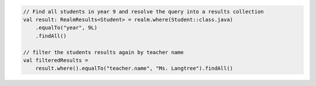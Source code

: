 .. code-block:: kotlin

   // Find all students in year 9 and resolve the query into a results collection
   val result: RealmResults<Student> = realm.where(Student::class.java)
       .equalTo("year", 9L)
       .findAll()

   // filter the students results again by teacher name
   val filteredResults =
       result.where().equalTo("teacher.name", "Ms. Langtree").findAll()

